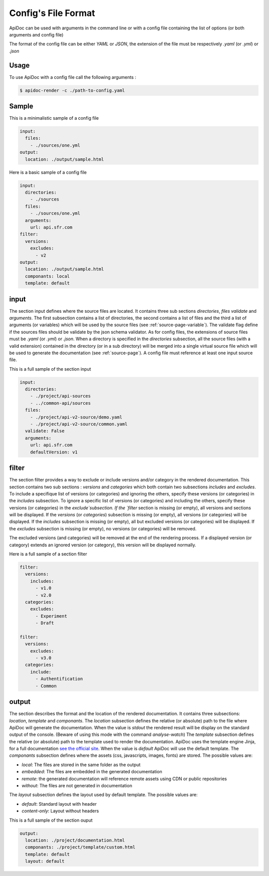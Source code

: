 .. _config-page:

Config's File Format
====================

ApiDoc can be used with arguments in the command line or with a config file containing the list of options (or both arguments and config file)

The format of the config file can be either `YAML` or `JSON`, the extension of the file must be respectively `.yaml` (or `.yml`) or `.json`

Usage
-----

To use ApiDoc with a config file call the following arguments :

.. code-block:: console

    $ apidoc-render -c ./path-to-config.yaml

Sample
------

This is a minimalistic sample of a config file

.. code-block:: yaml

    input:
      files:
        - ./sources/one.yml
    output:
      location: ./output/sample.html

Here is a basic sample of a config file

.. code-block:: yaml

    input:
      directories:
        - ./sources
      files:
        - ./sources/one.yml
      arguments:
        url: api.sfr.com
    filter:
      versions:
        excludes:
          - v2
    output:
      location: ./output/sample.html
      componants: local
      template: default

.. _config-page-input:

input
-----

The section input defines where the source files are located. It contains three sub sections `directories`, `files` `validate` and `arguments`. The first subsection contains a list of directories, the second contains a list of files and the third a list of arguments (or variables) which will be used by the source files (see :ref:`source-page-variable`). The validate flag define if the sources files should be validate by the json schema validator.
As for config files, the extensions of source files must be `.yaml` (or `.yml`) or `.json`. When a directory is specified in the `directories` subsection, all the source files (with a valid extension) contained in the directory (or in a sub directory) will be merged into a single virtual source file which will be used to generate the documentation (see :ref:`source-page`).
A config file must reference at least one input source file.

This is a full sample of the section input


.. code-block:: yaml

    input:
      directories:
        - ./project/api-sources
        - ../common-api/sources
      files:
        - ./project/api-v2-source/demo.yaml
        - ./project/api-v2-source/common.yaml
      validate: False
      arguments:
        url: api.sfr.com
        defaultVersion: v1

filter
------

The section filter provides a way to exclude or include versions and/or category in the rendered documentation. This section contains two sub sections : `versions` and `categories` which both contain two subsections `includes` and `excludes`. To include a specifique list of versions (or categories) and ignoring the others, specify these versions (or categories) in the `includes` subsection. To ignore a specific list of versions (or categories) and including the others, specify these versions (or categories) in the `exclude`subsection.
If the `filter` section is missing (or empty), all versions and sections will be displayed.
If the `versions` (or `categories`) subsection is missing (or empty), all versions (or categories) will be displayed.
If the `includes` subsection is missing (or empty), all but excluded versions (or categories) will be displayed.
If the `excludes` subsection  is missing (or empty), no versions (or categories) will be removed.

The excluded versions (and categories) will be removed at the end of the rendering process. If a displayed version (or category) extends an ignored version (or category), this version will be displayed normally.

Here is a full sample of a section filter


.. code-block:: yaml

    filter:
      versions:
        includes:
          - v1.0
          - v2.0
      categories:
        excludes:
          - Experiment
          - Draft

    filter:
      versions:
        excludes:
          - v3.0
      categories:
        include:
          - Authentification
          - Common

output
------

The section describes the format and the location of the rendered documentation. It contains three subsections: `location`, `template` and `componants`.
The `location` subsection defines the relative (or absolute) path to the file where ApiDoc will generate the documentation.
When the value is `stdout` the rendered result will be display on the standard output of the console. (Beware of using this mode with the command `analyse-watch`)
The `template` subsection defines the relative (or absolute) path to the template used to render the documentation. ApiDoc uses the template engine Jinja, for a full documentation `see the official site <http://jinja.pocoo.org/>`_.
When the value is `default` ApiDoc will use the default template.
The `componants` subsection defines where the assets (css, javascripts, images, fonts) are stored. The possible values are:

* `local`: The files are stored in the same folder as the output
* `embedded`: The files are embedded in the generated documentation
* `remote`: the generated documentation will reference remote assets using CDN or public repositories
* `without`: The files are not generated in documentation

The `layout` subsection defines the layout used by default template. The possible values are:

* `default`: Standard layout with header
* `content-only`: Layout without headers

This is a full sample of the section ouput

.. code-block:: yaml

    output:
      location: ./project/documentation.html
      componants: ./project/template/custom.html
      template: default
      layout: default